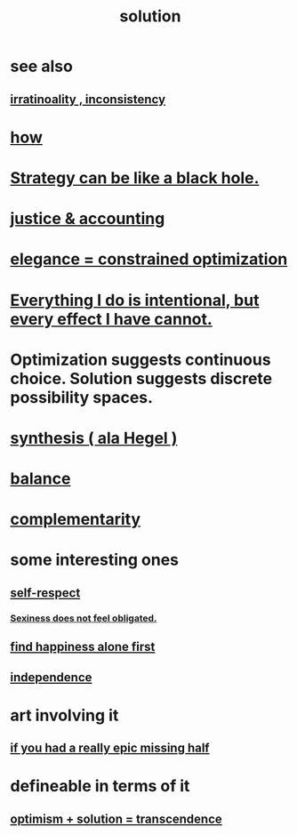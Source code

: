 :PROPERTIES:
:ID:       b7ff0805-4a7d-4f56-85ab-78dcdf88e8f8
:END:
#+title: solution
* see also
** [[id:594df21f-51c9-485c-85a1-cf943f325219][irratinoality , inconsistency]]
* [[id:465f0ce9-e6e8-4a9f-b290-7290dd914e54][how]]
* [[id:f5ad67bc-fdc9-402c-89a0-d103797241ca][Strategy can be like a black hole.]]
* [[id:18b442b7-427d-4057-8fb7-e5b715e955f5][justice & accounting]]
* [[id:0c399e74-6d5e-4f0a-95e5-331a7239b19d][elegance = constrained optimization]]
* [[id:2e6e41ec-87fd-4f79-9162-0114e61497ac][Everything I do is intentional, but every effect I have cannot.]]
* Optimization suggests continuous choice. Solution suggests discrete possibility spaces.
* [[id:f027def3-c2df-41bd-9841-bc1d9f437396][synthesis ( ala Hegel )]]
* [[id:6e44fba3-c51d-430c-81ac-bd91e8db773b][balance]]
* [[id:3443228c-ca26-44cb-ba73-f33ee2de1078][complementarity]]
* some interesting ones
** [[id:b288df19-c02e-42fa-a4b6-4cd3c0162e52][self-respect]]
*** [[id:e3f7d448-2b88-41bb-ac5b-44cdb34c0828][Sexiness does not feel obligated.]]
** [[id:5c946bce-fb70-45f0-8efe-24b9077b0501][find happiness alone first]]
** [[id:00965683-24d4-4725-9ecb-58b960925c6a][independence]]
* art involving it
** [[id:27481367-d7b7-479c-9cd9-d78edabe949b][if you had a really epic missing half]]
* defineable in terms of it
** [[id:e9684dbd-465b-4dc6-af7a-7fc30eecfdf0][optimism + solution = transcendence]]
